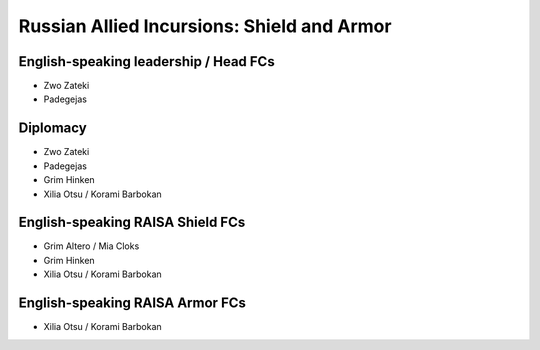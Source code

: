Russian Allied Incursions: Shield and Armor
===========================================

English-speaking leadership / Head FCs
-----------------

* Zwo Zateki
* Padegejas

Diplomacy
----------------------

* Zwo Zateki
* Padegejas
* Grim Hinken
* Xilia Otsu / Korami Barbokan 

English-speaking RAISA Shield FCs
----------------------

* Grim Altero / Mia Cloks
* Grim Hinken
* Xilia Otsu / Korami Barbokan 

English-speaking RAISA Armor FCs
---------------------

* Xilia Otsu / Korami Barbokan
